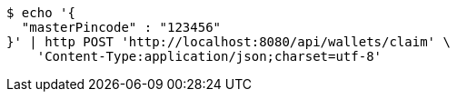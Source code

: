 [source,bash]
----
$ echo '{
  "masterPincode" : "123456"
}' | http POST 'http://localhost:8080/api/wallets/claim' \
    'Content-Type:application/json;charset=utf-8'
----